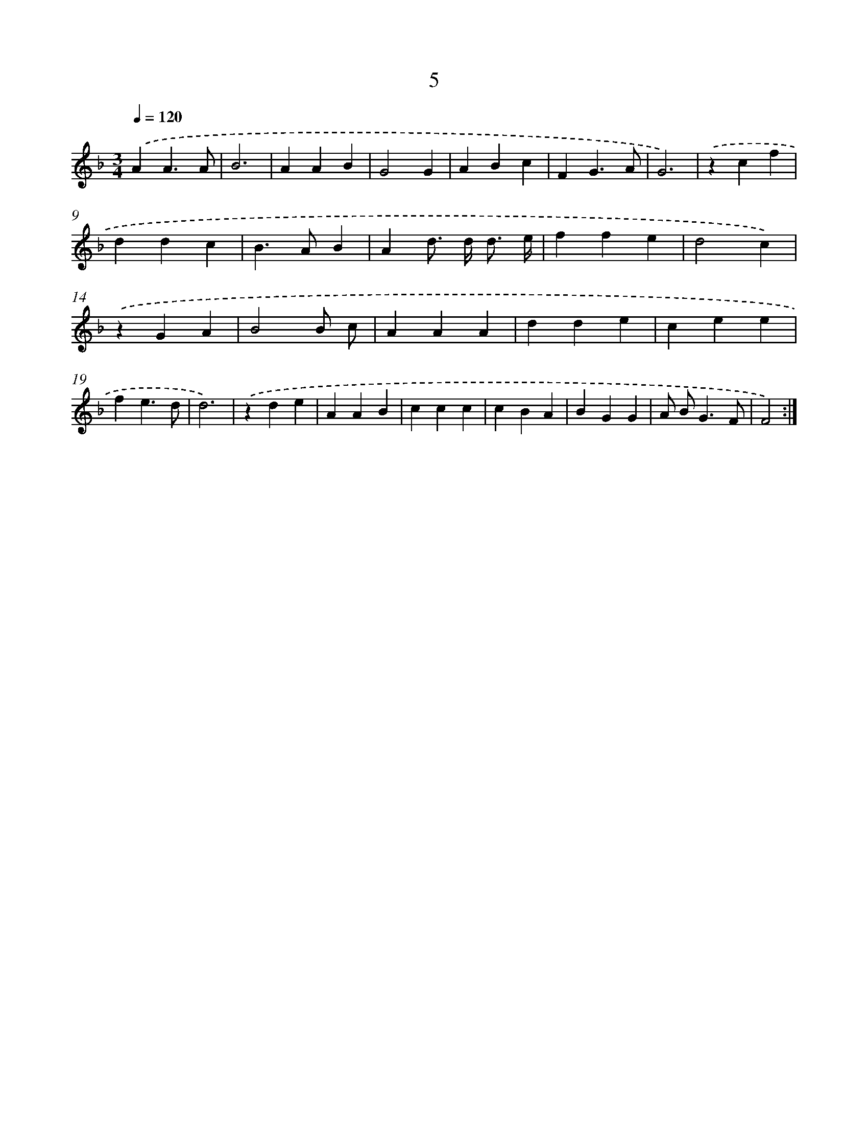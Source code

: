 X: 15505
T: 5
%%abc-version 2.0
%%abcx-abcm2ps-target-version 5.9.1 (29 Sep 2008)
%%abc-creator hum2abc beta
%%abcx-conversion-date 2018/11/01 14:37:54
%%humdrum-veritas 920726931
%%humdrum-veritas-data 2182745074
%%continueall 1
%%barnumbers 0
L: 1/4
M: 3/4
Q: 1/4=120
K: F clef=treble
.('AA3/A/ |
B3 |
AAB |
G2G |
ABc |
FG3/A/ |
G3) |
.('zcf |
ddc |
B>AB |
Ad/> d/ d3// e// |
ffe |
d2c) |
.('zGA |
B2B/ c/ |
AAA |
dde |
cee |
fe3/d/ |
d3) |
.('zde |
AAB |
ccc |
cBA |
BGG |
A/ B<GF/ |
F2) :|]
